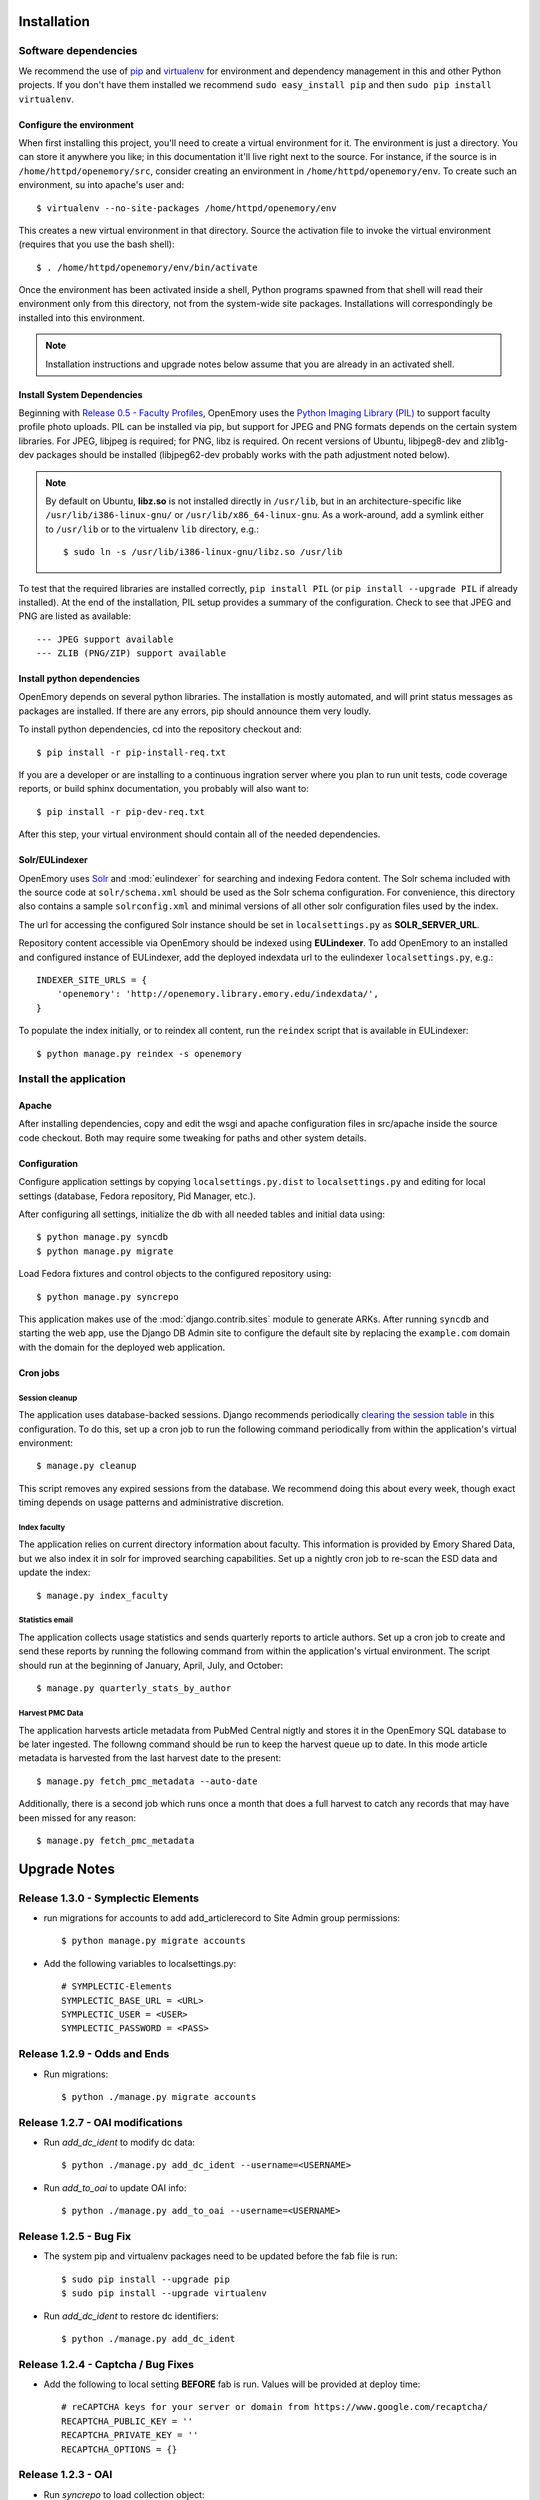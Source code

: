 .. _DEPLOYNOTES:

Installation
============

Software dependencies
---------------------

We recommend the use of `pip <http://pip.openplans.org/>`_ and `virtualenv
<http://virtualenv.openplans.org/>`_ for environment and dependency management
in this and other Python projects. If you don't have them installed we
recommend ``sudo easy_install pip`` and then ``sudo pip install virtualenv``.

Configure the environment
~~~~~~~~~~~~~~~~~~~~~~~~~

When first installing this project, you'll need to create a virtual environment
for it. The environment is just a directory. You can store it anywhere you
like; in this documentation it'll live right next to the source. For instance,
if the source is in ``/home/httpd/openemory/src``, consider creating an
environment in ``/home/httpd/openemory/env``. To create such an environment, su
into apache's user and::

  $ virtualenv --no-site-packages /home/httpd/openemory/env

This creates a new virtual environment in that directory. Source the activation
file to invoke the virtual environment (requires that you use the bash shell)::

  $ . /home/httpd/openemory/env/bin/activate

Once the environment has been activated inside a shell, Python programs
spawned from that shell will read their environment only from this
directory, not from the system-wide site packages. Installations will
correspondingly be installed into this environment.

.. Note::
  Installation instructions and upgrade notes below assume that
  you are already in an activated shell.

Install System Dependencies
~~~~~~~~~~~~~~~~~~~~~~~~~~~

Beginning with `Release 0.5 - Faculty Profiles`_, OpenEmory uses the
`Python Imaging Library (PIL)`_ to support faculty profile photo uploads.
PIL can be installed via pip, but support for JPEG and PNG formats
depends on the certain system libraries.  For JPEG, libjpeg is
required; for PNG, libz is required.  On recent versions of Ubuntu,
libjpeg8-dev and zlib1g-dev packages should be installed
(libjpeg62-dev probably works with the path adjustment noted below).

.. _Python Imaging Library (PIL): http://www.pythonware.com/products/pil/

.. Note::

  By default on Ubuntu, **libz.so** is not installed directly in
  ``/usr/lib``, but in an architecture-specific like
  ``/usr/lib/i386-linux-gnu/`` or ``/usr/lib/x86_64-linux-gnu``.  As a
  work-around, add a symlink either to ``/usr/lib`` or to the
  virtualenv ``lib`` directory, e.g.::

    $ sudo ln -s /usr/lib/i386-linux-gnu/libz.so /usr/lib

To test that the required libraries are installed correctly, ``pip
install PIL`` (or ``pip install --upgrade PIL`` if already installed).
At the end of the installation, PIL setup provides a summary of the
configuration.  Check to see that JPEG and PNG are listed as
available::

    --- JPEG support available
    --- ZLIB (PNG/ZIP) support available


Install python dependencies
~~~~~~~~~~~~~~~~~~~~~~~~~~~

OpenEmory depends on several python libraries. The installation is mostly
automated, and will print status messages as packages are installed. If there
are any errors, pip should announce them very loudly.

To install python dependencies, cd into the repository checkout and::

  $ pip install -r pip-install-req.txt

If you are a developer or are installing to a continuous ingration server
where you plan to run unit tests, code coverage reports, or build sphinx
documentation, you probably will also want to::

  $ pip install -r pip-dev-req.txt

After this step, your virtual environment should contain all of the
needed dependencies.

Solr/EULindexer
~~~~~~~~~~~~~~~

OpenEmory uses `Solr <http://lucene.apache.org/solr/>`_ and
:mod:`eulindexer` for searching and indexing Fedora content. The Solr schema
included with the source code at ``solr/schema.xml`` should be used as the
Solr schema configuration. For convenience, this directory also contains a
sample ``solrconfig.xml`` and minimal versions of all other solr
configuration files used by the index.

The url for accessing the configured Solr instance should be set in
``localsettings.py`` as **SOLR_SERVER_URL**.

Repository content accessible via OpenEmory should be indexed using
**EULindexer**.  To add OpenEmory to an installed and configured
instance of EULindexer, add the deployed indexdata url to the
eulindexer ``localsettings.py``, e.g.::

  INDEXER_SITE_URLS = {
      'openemory': 'http://openemory.library.emory.edu/indexdata/',
  }

To populate the index initially, or to reindex all content, run the
``reindex`` script that is available in EULindexer::

  $ python manage.py reindex -s openemory


Install the application
-----------------------

Apache
~~~~~~

After installing dependencies, copy and edit the wsgi and apache
configuration files in src/apache inside the source code checkout. Both may
require some tweaking for paths and other system details.

Configuration
~~~~~~~~~~~~~

Configure application settings by copying ``localsettings.py.dist`` to
``localsettings.py`` and editing for local settings (database, Fedora
repository, Pid Manager, etc.).

After configuring all settings, initialize the db with all needed
tables and initial data using::

  $ python manage.py syncdb
  $ python manage.py migrate

Load Fedora fixtures and control objects to the configured repository
using::

  $ python manage.py syncrepo

This application makes use of the :mod:`django.contrib.sites` module
to generate ARKs.  After running ``syncdb`` and starting the
web app, use the Django DB Admin site to configure the default site by
replacing the ``example.com`` domain with the domain for the deployed
web application.

Cron jobs
~~~~~~~~~

Session cleanup
^^^^^^^^^^^^^^^

The application uses database-backed sessions. Django recommends
periodically `clearing the session table <https://docs.djangoproject.com/en/1.3/topics/http/sessions/#clearing-the-session-table>`_
in this configuration. To do this, set up a cron job to run the following
command periodically from within the application's virtual environment::

  $ manage.py cleanup

This script removes any expired sessions from the database. We recommend
doing this about every week, though exact timing depends on usage patterns
and administrative discretion.

Index faculty
^^^^^^^^^^^^^

The application relies on current directory information about faculty. This
information is provided by Emory Shared Data, but we also index it in solr
for improved searching capabilities. Set up a nightly cron job to re-scan
the ESD data and update the index::

  $ manage.py index_faculty

Statistics email
^^^^^^^^^^^^^^^^

The application collects usage statistics and sends quarterly reports to
article authors. Set up a cron job to create and send these reports by
running the following command from within the application's virtual
environment. The script should run at the beginning of January, April, July,
and October::

  $ manage.py quarterly_stats_by_author

Harvest PMC Data
^^^^^^^^^^^^^^^^

The application harvests article metadata from PubMed Central nigtly and
stores it in the OpenEmory SQL database to be later ingested.
The followng command should be run to keep the harvest queue up to date.
In this mode article metadata is harvested from the last harvest date to the present::

  $ manage.py fetch_pmc_metadata --auto-date

Additionally, there is a second job which runs once a month that does a full harvest to catch
any records that may have been missed for any reason::

  $ manage.py fetch_pmc_metadata


Upgrade Notes
=============

Release 1.3.0 - Symplectic Elements
-----------------------------------
* run migrations for accounts to add add_articlerecord to Site Admin group permissions::

    $ python manage.py migrate accounts

* Add the following variables to localsettings.py::

    # SYMPLECTIC-Elements
    SYMPLECTIC_BASE_URL = <URL>
    SYMPLECTIC_USER = <USER>
    SYMPLECTIC_PASSWORD = <PASS>


Release 1.2.9 - Odds and Ends
-----------------------------
* Run migrations::

  $ python ./manage.py migrate accounts


Release 1.2.7 - OAI modifications
---------------------------------
* Run `add_dc_ident` to modify dc data::

  $ python ./manage.py add_dc_ident --username=<USERNAME>

* Run `add_to_oai` to update OAI info::

  $ python ./manage.py add_to_oai --username=<USERNAME>

Release 1.2.5 - Bug Fix
-----------------------
* The system pip and virtualenv packages need to be updated before the fab file is run::

  $ sudo pip install --upgrade pip
  $ sudo pip install --upgrade virtualenv

* Run `add_dc_ident` to restore dc identifiers::

  $ python ./manage.py add_dc_ident


Release 1.2.4 - Captcha / Bug Fixes
------------------------------------
* Add the following to local setting **BEFORE** fab is run. Values will be provided at deploy time::

    # reCAPTCHA keys for your server or domain from https://www.google.com/recaptcha/
    RECAPTCHA_PUBLIC_KEY = ''
    RECAPTCHA_PRIVATE_KEY = ''
    RECAPTCHA_OPTIONS = {}

Release 1.2.3 - OAI
-----------------------------------------------
* Run `syncrepo` to load collection object::

  $ python ./manage.py syncrepo


* A manage commnd needs to be run to prepare the articles to be harvested by OAI::

  $ python manage.py add_to_oai --username=<USERNAME> > oai.log


Release 1.2.2 - License and Rights Enhancements
-----------------------------------------------
* Run migrations to add License model::

  $ python ./manage.py migrate


* Run the following command to load the initial license info::

  $ python ./manage.py loaddata init_license


* A manage commnd needs to be run to remove empty contentMetadata datastreams, copy license info into the MODS and ADD OAI info.
  The script should be run with the ``fedoraAdmin`` user::


  $ python manage.py cleanup_articles --username=<USERNAME> > cleanup.log

Release 1.2 - Search Engine Optimization and bug fixes
------------------------------------------------------

* New configurations have been added ``localsettings.py``:

  * **GOOGLE_ANALYTICS_ENABLED** - set True/False to enable/disable Google
    Analytics on the site (analytics should generally only be enabled in
    production)

  * **GOOGLE_SITE_VERIFICATION** - set to the value provided by Google
    Webmaster Tools to allow site verification

  See  ``localsettings.py.dist`` for examples.


Release 1.0 - Design Integration, Rights and Technical Metadata
---------------------------------------------------------------
* Now using :mod:`django.contrib.flatpages` for pages with static site
  content (about, how-tos, etc).  Run ``syncdb`` and ``migrate`` to
  update the database::

   $ python manage.py syncdb
   $ python manage.py migrate

.. Note::

  For an existing installation with a database you want to preserve,
  you will have to fake the 0012_add_model_announcement migration
  if you receive the error message **Table accounts_announcement already exists**::

    $ python manage.py migrate accounts 0012 --fake --delete-ghost-migrations

  You can then run the ``migrate`` command above to finish the migrations.




* A nightly cron job is needed to run the following command to check for
  embargoes that have expired and reindex them so that the full text can be
  searched::

   $ python manage.py expire_embargo

  The output of this script should be redirected to a log.  The log
  Should be rolled on a regular basis.

* A nightly cron job is needed to sync indexed faculty data with ESD::

   $ python manage.py index_faculty

* A cron cron job is needed to run at the beginning of each quarter to send
  out stats for the previous quarter::

   $ python manage.py quarterly_stats_by_author

  The output of this script should be redirected to a log.  The log
  Should be rolled on a regular basis.


Release 0.7 - Polish & Prep
---------------------------

* ESD faculty information is now indexed in Solr for search
  functionality.  In order to accommodate indexing disparate types of
  data, the `unique key` for Solr has been changed.  Solr should be
  configured with the new schema, and then all data **must** be cleared
  and reindexed.
* Restart eulindexer after this and any other solr schema changes.
* After updating Solr with the new schema, index Faculty data from
  Emory Shared Data into Solr::

    $ python manage.py index_faculty

* This release adds models and migrations. Sync and migrate the database::

    $ python manage.py syncdb
    $ python manage.py migrate


Release 0.6 - Faculty Demo
--------------------------

* Now makes use the PID manager and the :mod:`django.contrib.sites`
  module to generate ARKs for repository content.  To configure:

  * After running ``syncdb`` and starting the web app, use the Django
    DB Admin site to configure the default site by replacing the
    ``example.com`` domain with the domain for the deployed web
    application.
  * Create a domain and user for OpenEmory ARKs on the PID manager
    (the user should have permissions to create pids and targets), and
    configure all of the **PIDMAN_** settings in ``localsettings.py``
    based on the examples in ``localsettings.py.dist``

Release 0.5 - Faculty Profiles
------------------------------

* Now includes :mod:`south` for database migrations.  For a new
  installation, you should run ``syncdb`` to add the required database
  tables for south and any of the other tables not managed by South::

   $ python manage.py syncdb

  .. Note::

     By default, Django will prompt you to create a superuser when you
     run ``syncdb`` on a new database; since the user profile model is
     managed by :mod:`south`, you should **not** attempt to create any
     accounts until after you have completed the migrations.  To skip
     this prompt, you may run ``syncdb`` with the ``--noinput``
     option.  After migrations are complete, use the
     ``createsuperuser`` manage.py command to create a new super ures.

  Then run the south ``migrate`` command to update the database
  tables that are now managed by :mod:`south`::

   $ python manage.py migrate

  For an existing installation with a database you want to preserve,
  run the ``syncdb`` step above to add the required database tables
  for south, and then fake the initial migrations::

   $ python manage.py migrate accounts 0001 --fake
   $ python manage.py migrate harvest 0001 --fake
   $ python manage.py migrate publication 0001 --fake

  After this step, you should be able to use South migrations
  normally.

* Python dependencies now include `Python Imaging Library (PIL)`_.  See
  `Install System Dependencies`_ for instructions on the libraries
  required for JPEG and PNG support.

* Profile editing provides an option for users to upload images; this
  user uploaded content will be stored in the configured
  **MEDIA_ROOT** directory.  System administrators may wish to revisit
  the configuration for this Django setting (previously set in
  ``settings.py`` but now included in ``localsettings.py``; see
  ``localsettings.py.dist`` for example configuration).


Release 0.4.x - Article Metadata
--------------------------------

* Run ``syncdb`` to add new article review permissions and update the
  **Site Admin** group permissions::

   $ python manage.py syncdb

* Added new logic for generating Article MODS from NLM records
  harvested from PubMed Central.  Any existing test records should
  either be removed and reharvested, or updated as follows.  Activate
  the virtualenv and start the Django console::

  $ python manage.py shell

  Then run the following to update Articles in the configured
  repository with NLM xml:

  .. code-block:: python

    from eulfedora.server import Repository
    from openemory.publication.models import Article
    from django.conf import settings
    repo = Repository(username=settings.FEDORA_MANAGEMENT_USER,
  	password=settings.FEDORA_MANAGEMENT_PASSWORD)
    for a in repo.get_objects_with_cmodel(Article.ARTICLE_CONTENT_MODEL, type=Article):
      if a.contentMetadata.exists:
        try:
          if unicode(a.contentMetadata.content):
            a.descMetadata.content = a.contentMetadata.content.as_article_mods()
            a.save('populating MODs from NLM xml')
        except:
          pass

* This release includes new solr fields. Configure a new core and reindex
  project content into it.

* This release includes support for editing inactive Fedora items. This
  support requires updated Fedora policies. Update Fedora policies while
  upgrading this package.

* Updated Fedora policies provide read access to all OpenEmory content
  (not published content only) to logged-in users with the "indexer"
  role.  It is recommended to create a Fedora user with an indexer
  role and configure :mod:`eulindexer` to use this account.  For
  example:

  .. code-block:: xml

    <user name="eulindexer" password="...">
      <attribute name="fedoraRole">
        <value>indexer</value>
      </attribute>
    </user>


Release 0.3.x - Searching & Social
----------------------------------

* This release includes new relational Python modules and database
  tables.  To upgrade, install new python dependencies in your
  virtualenv::

   $ pip install -r pip-install-req.txt

  And then update the database with new tables via ``syncdb``::

   $ python manage.py syncdb

  .. Note::

    As part of this release, the user profile model has been
    customized, which entails a database change.  If you wish to
    create profiles for existing Emory LDAP users, run the
    **inituser** script with the usernames. You may also want to drop
    the former ldap profile table,
    ``emory_ldap_emoryldapuserprofile``, as it is no longer in use.
    Any users created or updated after this upgrade will get the new
    profiles automatically.


Release 0.2.x - Harvesting
--------------------------

* This release includes new relational database tables and fixtures.
  Upgrade requires a ``syncdb``::

      $ python manage.py syncdb

* This release changes the project solr schema. Before installing the
  software, set up a new solr core for the project. The solr configuration
  files will be produced as part of the release. If the URL of this solr
  core is different from the old one then update it in
  ``localsettings.py``. After the updated OpenEmory website is live,
  reindex the site. As ``eulindexer``::

      $ python manage.py reindex -s openemory
